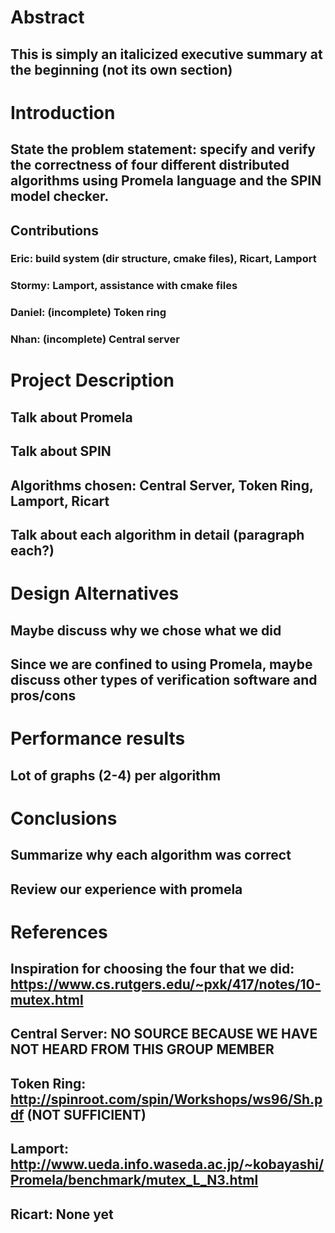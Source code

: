 * Abstract
** This is simply an italicized executive summary at the beginning (not its own section)
* Introduction
** State the problem statement: specify and verify the correctness of four different distributed algorithms using Promela language and the SPIN model checker.
** Contributions
*** Eric: build system (dir structure, cmake files), Ricart, Lamport
*** Stormy: Lamport, assistance with cmake files
*** Daniel: (incomplete) Token ring
*** Nhan: (incomplete) Central server
* Project Description
** Talk about Promela
** Talk about SPIN
** Algorithms chosen: Central Server, Token Ring, Lamport, Ricart
** Talk about each algorithm in detail (paragraph each?)
* Design Alternatives
** Maybe discuss why we chose what we did
** Since we are confined to using Promela, maybe discuss other types of verification software and pros/cons
* Performance results
** Lot of graphs (2-4) per algorithm
* Conclusions
** Summarize why each algorithm was correct
** Review our experience with promela
* References
** Inspiration for choosing the four that we did: https://www.cs.rutgers.edu/~pxk/417/notes/10-mutex.html
** Central Server: NO SOURCE BECAUSE WE HAVE NOT HEARD FROM THIS GROUP MEMBER
** Token Ring: http://spinroot.com/spin/Workshops/ws96/Sh.pdf (NOT SUFFICIENT)
** Lamport: http://www.ueda.info.waseda.ac.jp/~kobayashi/Promela/benchmark/mutex_L_N3.html
** Ricart: None yet